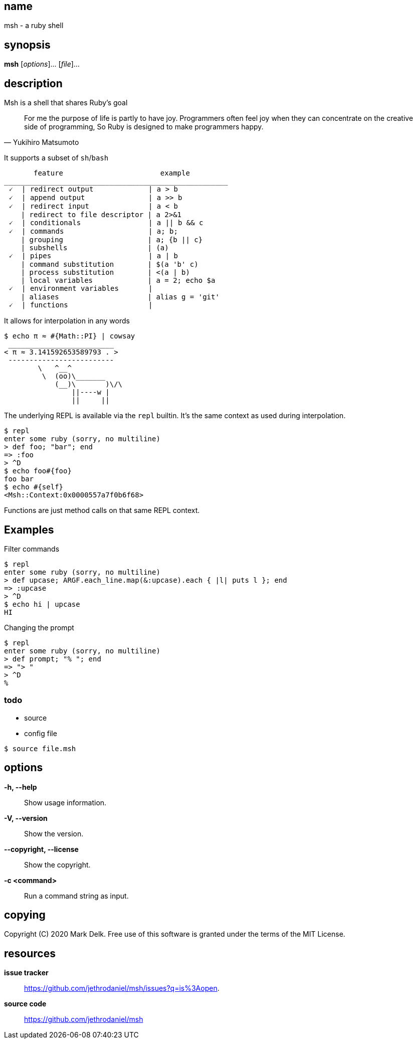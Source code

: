 == name

msh - a ruby shell

== synopsis

*msh* [_options_]... [_file_]...

== description

Msh is a shell that shares Ruby's goal

[quote, Yukihiro Matsumoto]
____
For me the purpose of life is partly to have joy. Programmers often feel
joy when they can concentrate on the creative side of programming, So Ruby
is designed to make programmers happy.
____

It supports a subset of `sh`/`bash`

```
       feature                       example
_____________________________________________________
 🗸  | redirect output             | a > b
 🗸  | append output               | a >> b
 🗸  | redirect input              | a < b
    | redirect to file descriptor | a 2>&1
 🗸  | conditionals                | a || b && c
 🗸  | commands                    | a; b;
    | grouping                    | a; {b || c}
    | subshells                   | (a)
 🗸  | pipes                       | a | b
    | command substitution        | $(a 'b' c)
    | process substitution        | <(a | b)
    | local variables             | a = 2; echo $a
 🗸  | environment variables       |
    | aliases                     | alias g = 'git'
 🗸  | functions                   |
```

It allows for interpolation in any words

```
$ echo π ≈ #{Math::PI} | cowsay
 _________________________
< π ≈ 3.141592653589793 . >
 -------------------------
        \   ^__^
         \  (oo)\_______
            (__)\       )\/\
                ||----w |
                ||     ||
```

The underlying REPL is available via the `repl` builtin. It's the same
context as used during interpolation.


```
$ repl
enter some ruby (sorry, no multiline)
> def foo; "bar"; end
=> :foo
> ^D
$ echo foo#{foo}
foo bar
$ echo #{self}
<Msh::Context:0x0000557a7f0b6f68>
```

Functions are just method calls on that same REPL context.

== Examples

Filter commands

```
$ repl
enter some ruby (sorry, no multiline)
> def upcase; ARGF.each_line.map(&:upcase).each { |l| puts l }; end
=> :upcase
> ^D
$ echo hi | upcase
HI
```

Changing the prompt

```
$ repl
enter some ruby (sorry, no multiline)
> def prompt; "% "; end
=> "> "
> ^D
%
```

=== todo

- source
- config file

```
$ source file.msh
```
== options

*-h, --help*::
  Show usage information.

*-V, --version*::
  Show the version.

*--copyright, --license*::
  Show the copyright.

*-c <command>*::
  Run a command string as input.

== copying

Copyright \(C) 2020 Mark Delk.
Free use of this software is granted under the terms of the MIT License.

== resources

*issue tracker*:: https://github.com/jethrodaniel/msh/issues?q=is%3Aopen.
*source code*:: https://github.com/jethrodaniel/msh
